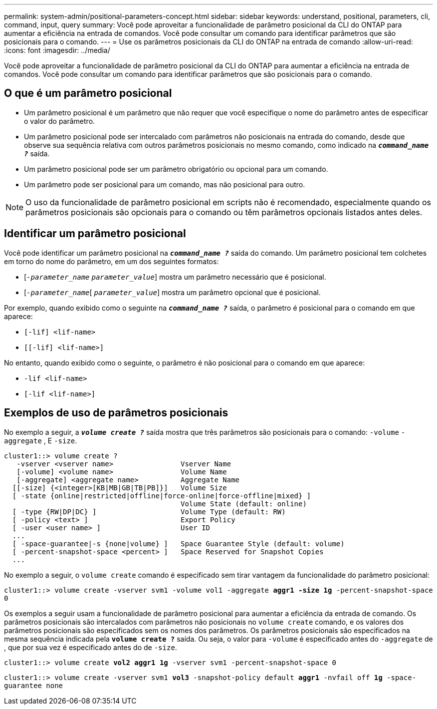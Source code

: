 ---
permalink: system-admin/positional-parameters-concept.html 
sidebar: sidebar 
keywords: understand, positional, parameters, cli, command, input, query 
summary: Você pode aproveitar a funcionalidade de parâmetro posicional da CLI do ONTAP para aumentar a eficiência na entrada de comandos. Você pode consultar um comando para identificar parâmetros que são posicionais para o comando. 
---
= Use os parâmetros posicionais da CLI do ONTAP na entrada de comando
:allow-uri-read: 
:icons: font
:imagesdir: ../media/


[role="lead"]
Você pode aproveitar a funcionalidade de parâmetro posicional da CLI do ONTAP para aumentar a eficiência na entrada de comandos. Você pode consultar um comando para identificar parâmetros que são posicionais para o comando.



== O que é um parâmetro posicional

* Um parâmetro posicional é um parâmetro que não requer que você especifique o nome do parâmetro antes de especificar o valor do parâmetro.
* Um parâmetro posicional pode ser intercalado com parâmetros não posicionais na entrada do comando, desde que observe sua sequência relativa com outros parâmetros posicionais no mesmo comando, como indicado na `*_command_name ?_*` saída.
* Um parâmetro posicional pode ser um parâmetro obrigatório ou opcional para um comando.
* Um parâmetro pode ser posicional para um comando, mas não posicional para outro.


[NOTE]
====
O uso da funcionalidade de parâmetro posicional em scripts não é recomendado, especialmente quando os parâmetros posicionais são opcionais para o comando ou têm parâmetros opcionais listados antes deles.

====


== Identificar um parâmetro posicional

Você pode identificar um parâmetro posicional na `*_command_name ?_*` saída do comando. Um parâmetro posicional tem colchetes em torno do nome do parâmetro, em um dos seguintes formatos:

* [`_-parameter_name_` `_parameter_value_`] mostra um parâmetro necessário que é posicional.
* [`_-parameter_name_`[ `_parameter_value_`] mostra um parâmetro opcional que é posicional.


Por exemplo, quando exibido como o seguinte na `*_command_name ?_*` saída, o parâmetro é posicional para o comando em que aparece:

* `[-lif] <lif-name>`
* `[[-lif] <lif-name>]`


No entanto, quando exibido como o seguinte, o parâmetro é não posicional para o comando em que aparece:

* `-lif <lif-name>`
* `[-lif <lif-name>]`




== Exemplos de uso de parâmetros posicionais

No exemplo a seguir, a `*_volume create ?_*` saída mostra que três parâmetros são posicionais para o comando: `-volume` `-aggregate` , E `-size`.

[listing]
----
cluster1::> volume create ?
   -vserver <vserver name>                Vserver Name
   [-volume] <volume name>                Volume Name
   [-aggregate] <aggregate name>          Aggregate Name
  [[-size] {<integer>[KB|MB|GB|TB|PB]}]   Volume Size
  [ -state {online|restricted|offline|force-online|force-offline|mixed} ]
                                          Volume State (default: online)
  [ -type {RW|DP|DC} ]                    Volume Type (default: RW)
  [ -policy <text> ]                      Export Policy
  [ -user <user name> ]                   User ID
  ...
  [ -space-guarantee|-s {none|volume} ]   Space Guarantee Style (default: volume)
  [ -percent-snapshot-space <percent> ]   Space Reserved for Snapshot Copies
  ...
----
No exemplo a seguir, o `volume create` comando é especificado sem tirar vantagem da funcionalidade do parâmetro posicional:

`cluster1::> volume create -vserver svm1 -volume vol1 -aggregate *aggr1 -size 1g* -percent-snapshot-space 0`

Os exemplos a seguir usam a funcionalidade de parâmetro posicional para aumentar a eficiência da entrada de comando. Os parâmetros posicionais são intercalados com parâmetros não posicionais no `volume create` comando, e os valores dos parâmetros posicionais são especificados sem os nomes dos parâmetros. Os parâmetros posicionais são especificados na mesma sequência indicada pela `*volume create ?*` saída. Ou seja, o valor para `-volume` é especificado antes do `-aggregate` de , que por sua vez é especificado antes do de `-size`.

`cluster1::> volume create *vol2* *aggr1* *1g* -vserver svm1 -percent-snapshot-space 0`

`cluster1::> volume create -vserver svm1 *vol3* -snapshot-policy default *aggr1* -nvfail off *1g* -space-guarantee none`
